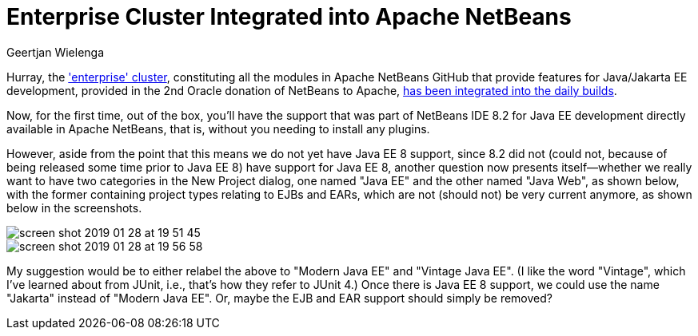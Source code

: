 // 
//     Licensed to the Apache Software Foundation (ASF) under one
//     or more contributor license agreements.  See the NOTICE file
//     distributed with this work for additional information
//     regarding copyright ownership.  The ASF licenses this file
//     to you under the Apache License, Version 2.0 (the
//     "License"); you may not use this file except in compliance
//     with the License.  You may obtain a copy of the License at
// 
//       http://www.apache.org/licenses/LICENSE-2.0
// 
//     Unless required by applicable law or agreed to in writing,
//     software distributed under the License is distributed on an
//     "AS IS" BASIS, WITHOUT WARRANTIES OR CONDITIONS OF ANY
//     KIND, either express or implied.  See the License for the
//     specific language governing permissions and limitations
//     under the License.
//

= Enterprise Cluster Integrated into Apache NetBeans
:author: Geertjan Wielenga
:page-revdate: 2019-01-28
:page-layout: blogentry
:page-tags: blogentry
:jbake-status: published
:keywords: Apache NetBeans blog index
:description: Apache NetBeans blog index
:toc: left
:toc-title:
:page-syntax: true

// absolute url because of blog generation
ifdef::env-github[]
:imagesdir: ../../../images
endif::[]
ifndef::env-github[]
:imagesdir: https://netbeans.apache.org
endif::[]

Hurray, the link:https://github.com/apache/incubator-netbeans/tree/master/enterprise['enterprise' cluster], constituting all the modules in Apache NetBeans GitHub that provide features for Java/Jakarta EE development, 
provided in the 2nd Oracle donation of NetBeans to Apache, link:https://github.com/apache/incubator-netbeans/pull/1104[has been integrated into the daily builds].

Now, for the first time, out of the box, you'll have the support that was part of NetBeans IDE 8.2 for
Java EE development directly available in Apache NetBeans, that is, without you needing to install any plugins.

However, aside from the point that this means we do not yet have Java EE 8 support, 
since 8.2 did not (could not, because of being released some time prior to Java EE 8) have support for Java EE 8,
another question now presents itself--whether we really want to have two categories in the New Project dialog, 
one named "Java EE" and the other named "Java Web", as shown below, with the former containing project types relating to EJBs and EARs, 
which are not (should not) be very current anymore, as shown below in the screenshots.

image::blogs/entry/screen_shot_2019_01_28_at_19_51_45.png[]

image::blogs/entry/screen_shot_2019_01_28_at_19_56_58.png[]


My suggestion would be to either relabel the above to "Modern Java EE" and "Vintage Java EE". 
(I like the word "Vintage", which I've learned about from JUnit, i.e., that's how they refer to JUnit 4.) 
Once there is Java EE 8 support, we could use the name "Jakarta" instead of "Modern Java EE". 
Or, maybe the EJB and EAR support should simply be removed?